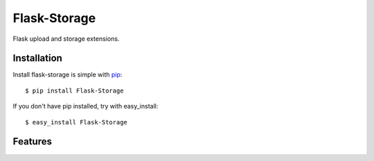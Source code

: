 Flask-Storage
=============

Flask upload and storage extensions.


Installation
------------

Install flask-storage is simple with pip_::

    $ pip install Flask-Storage

If you don't have pip installed, try with easy_install::

    $ easy_install Flask-Storage

.. _pip: http://www.pip-installer.org/


Features
--------
